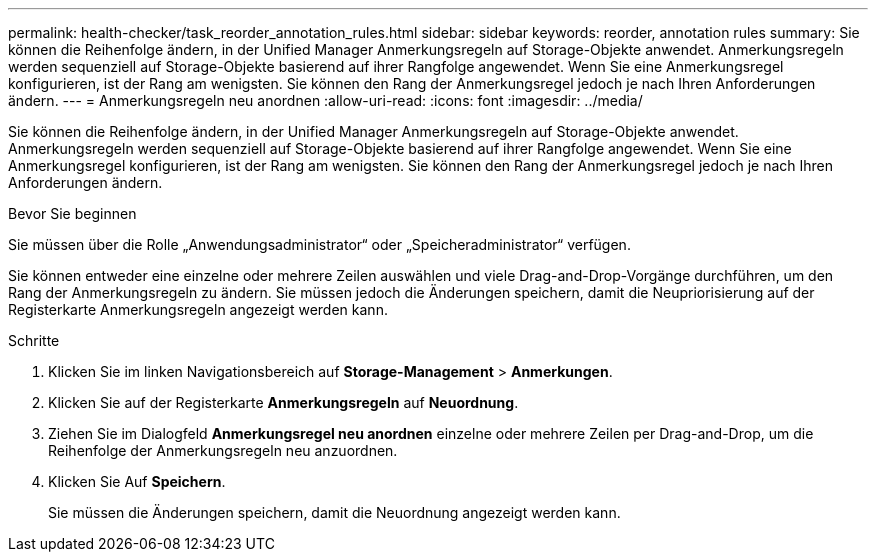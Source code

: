 ---
permalink: health-checker/task_reorder_annotation_rules.html 
sidebar: sidebar 
keywords: reorder, annotation rules 
summary: Sie können die Reihenfolge ändern, in der Unified Manager Anmerkungsregeln auf Storage-Objekte anwendet. Anmerkungsregeln werden sequenziell auf Storage-Objekte basierend auf ihrer Rangfolge angewendet. Wenn Sie eine Anmerkungsregel konfigurieren, ist der Rang am wenigsten. Sie können den Rang der Anmerkungsregel jedoch je nach Ihren Anforderungen ändern. 
---
= Anmerkungsregeln neu anordnen
:allow-uri-read: 
:icons: font
:imagesdir: ../media/


[role="lead"]
Sie können die Reihenfolge ändern, in der Unified Manager Anmerkungsregeln auf Storage-Objekte anwendet. Anmerkungsregeln werden sequenziell auf Storage-Objekte basierend auf ihrer Rangfolge angewendet. Wenn Sie eine Anmerkungsregel konfigurieren, ist der Rang am wenigsten. Sie können den Rang der Anmerkungsregel jedoch je nach Ihren Anforderungen ändern.

.Bevor Sie beginnen
Sie müssen über die Rolle „Anwendungsadministrator“ oder „Speicheradministrator“ verfügen.

Sie können entweder eine einzelne oder mehrere Zeilen auswählen und viele Drag-and-Drop-Vorgänge durchführen, um den Rang der Anmerkungsregeln zu ändern. Sie müssen jedoch die Änderungen speichern, damit die Neupriorisierung auf der Registerkarte Anmerkungsregeln angezeigt werden kann.

.Schritte
. Klicken Sie im linken Navigationsbereich auf *Storage-Management* > *Anmerkungen*.
. Klicken Sie auf der Registerkarte *Anmerkungsregeln* auf *Neuordnung*.
. Ziehen Sie im Dialogfeld *Anmerkungsregel neu anordnen* einzelne oder mehrere Zeilen per Drag-and-Drop, um die Reihenfolge der Anmerkungsregeln neu anzuordnen.
. Klicken Sie Auf *Speichern*.
+
Sie müssen die Änderungen speichern, damit die Neuordnung angezeigt werden kann.


